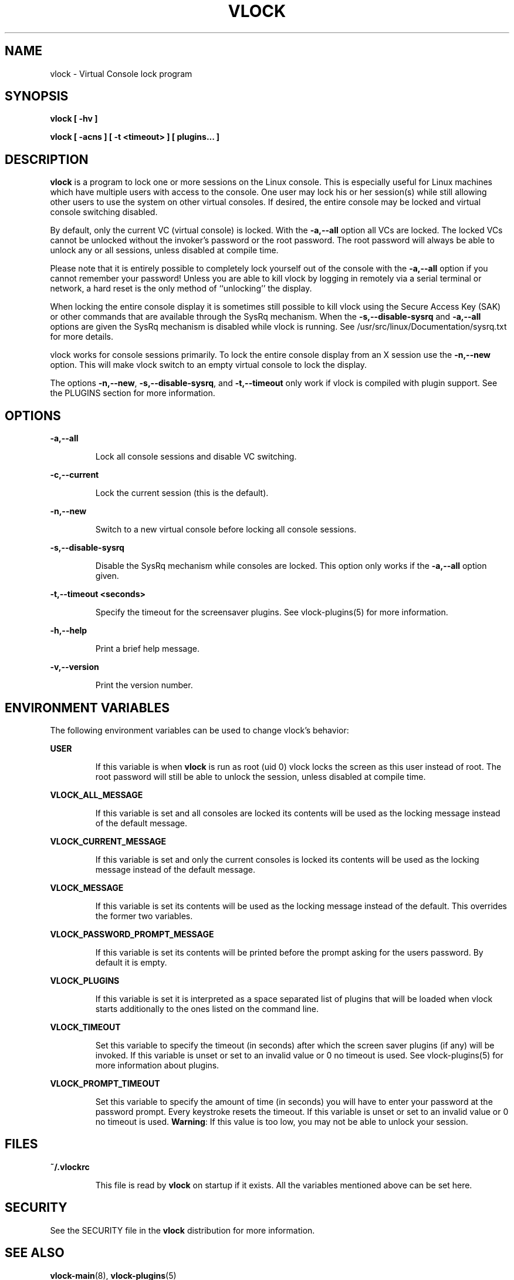 .TH VLOCK 1 "28 July 2007" "Linux" "Linux User's Manual"
.SH NAME
vlock \- Virtual Console lock program
.SH SYNOPSIS
.B vlock [ -hv ]
.PP
.B vlock [ -acns ] [ -t <timeout> ] [ plugins... ]
.SH DESCRIPTION
.B vlock
is a program to lock one or more sessions on the Linux console.  This is
especially useful for Linux machines which have multiple users with access
to the console.  One user may lock his or her session(s) while still allowing
other users to use the system on other virtual consoles.  If desired, the
entire console may be locked and virtual console switching disabled.
.PP
By default, only the current VC (virtual console) is locked.  With the
\fB-a,--all\fR option all VCs are locked.  The locked VCs cannot be unlocked
without the invoker's password or the root password.  The root password will
always be able to unlock any or all sessions, unless disabled at compile time.
.PP
Please note that it is entirely possible to completely lock yourself out of the
console with the \fB-a,--all\fR option if you cannot remember your password!
Unless you are able to kill vlock by logging in remotely via a serial terminal
or network, a hard reset is the only method of ``unlocking'' the display.
.PP
When locking the entire console display it is sometimes still possible to kill
vlock using the Secure Access Key (SAK) or other commands that are available
through the SysRq mechanism.  When the \fB-s,--disable-sysrq\fR and
\fB-a,--all\fR options are given the SysRq mechanism is disabled while vlock is
running.  See /usr/src/linux/Documentation/sysrq.txt for more details.
.PP
vlock works for console sessions primarily.  To lock the entire console display
from an X session use the \fB-n,--new\fR option.  This will make vlock switch
to an empty virtual console to lock the display. 
.PP
The options \fB-n,--new\fR, \fB-s,--disable-sysrq\fR, and \fB-t,--timeout\fR
only work if vlock is compiled with plugin support.  See the PLUGINS section
for more information.
.SH OPTIONS
.B -a,--all
.IP
Lock all console sessions and disable VC switching.
.PP
.B -c,--current
.IP
Lock the current session (this is the default).
.PP
.B -n,--new
.IP
Switch to a new virtual console before locking all console sessions.
.PP
.B -s,--disable-sysrq
.IP
Disable the SysRq mechanism while consoles are locked.  This option only works
if the \fB-a,--all\fR option given.
.PP
.B -t,--timeout <seconds>
.IP
Specify the timeout for the screensaver plugins.  See vlock-plugins(5) for more
information.
.PP
.B -h,--help
.IP
Print a brief help message.
.PP
.B -v,--version
.IP
Print the version number.
.PP
.SH "ENVIRONMENT VARIABLES"
The following environment variables can be used to change vlock's behavior:
.PP
.B USER
.IP
If this variable is when \fBvlock\fR is run as root (uid 0) vlock locks the
screen as this user instead of root.  The root password will still be able to
unlock the session, unless disabled at compile time.
.PP
.B VLOCK_ALL_MESSAGE
.IP
If this variable is set and all consoles are locked its contents will be used
as the locking message instead of the default message.
.PP
.B VLOCK_CURRENT_MESSAGE
.IP
If this variable is set and only the current consoles is locked its contents
will be used as the locking message instead of the default message.
.PP
.B VLOCK_MESSAGE
.IP
If this variable is set its contents will be used as the locking message
instead of the default.  This overrides the former two variables.
.PP
.B VLOCK_PASSWORD_PROMPT_MESSAGE
.IP
If this variable is set its contents will be printed before the prompt asking for
the users password. By default it is empty.
.PP
.B VLOCK_PLUGINS
.IP
If this variable is set it is interpreted as a space separated list of plugins
that will be loaded when vlock starts additionally to the ones listed on the
command line.
.PP
.B VLOCK_TIMEOUT
.IP
Set this variable to specify the timeout (in seconds) after which the screen
saver plugins (if any) will be invoked.  If this variable is unset or set to an
invalid value or 0 no timeout is used.  See vlock-plugins(5) for more
information about plugins.
.PP
.B VLOCK_PROMPT_TIMEOUT
.IP
Set this variable to specify the amount of time (in seconds) you will
have to enter your password at the password prompt.  Every keystroke
resets the timeout.  If this variable is unset or set to an invalid
value or 0 no timeout is used.  \fBWarning\fR: If this value is too
low, you may not be able to unlock your session.
.PP
.SH FILES
.B ~/.vlockrc
.IP
This file is read by \fBvlock\fR on startup if it exists.  All the variables
mentioned above can be set here.
.SH SECURITY
See the SECURITY file in the \fBvlock\fR distribution for more information.
.PP
.SH "SEE ALSO"
.BR vlock-main (8),
.BR vlock-plugins (5)
.SH AUTHORS
Michael K. Johnson <http://danlj.org/mkj/>
.PP
Frank Benkstein <frank-vlock@benkstein.net>
